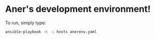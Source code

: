* Aner's development environment!

To run, simply type:

#+begin_src bash
ansible-playbook -K -i hosts anerenv.yaml
#+end_src
